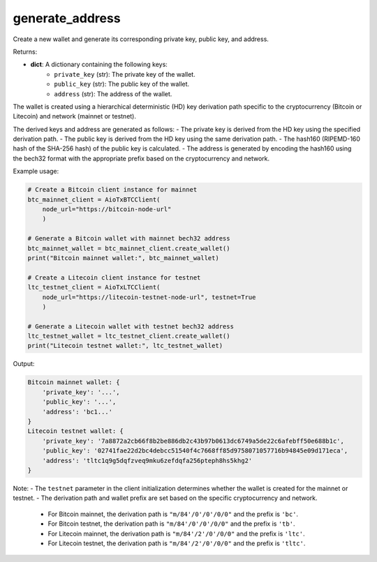 generate_address
================

Create a new wallet and generate its corresponding private key, public key, and address.

Returns:

- **dict**: A dictionary containing the following keys:
    - ``private_key`` (str): The private key of the wallet.
    - ``public_key`` (str): The public key of the wallet.
    - ``address`` (str): The address of the wallet.

The wallet is created using a hierarchical deterministic (HD) key derivation path specific to the cryptocurrency (Bitcoin or Litecoin) and network (mainnet or testnet).

The derived keys and address are generated as follows:
- The private key is derived from the HD key using the specified derivation path.
- The public key is derived from the HD key using the same derivation path.
- The hash160 (RIPEMD-160 hash of the SHA-256 hash) of the public key is calculated.
- The address is generated by encoding the hash160 using the bech32 format with the appropriate prefix based on the cryptocurrency and network.

Example usage:

.. code-block:: python

    # Create a Bitcoin client instance for mainnet
    btc_mainnet_client = AioTxBTCClient(
        node_url="https://bitcoin-node-url"
        )

    # Generate a Bitcoin wallet with mainnet bech32 address
    btc_mainnet_wallet = btc_mainnet_client.create_wallet()
    print("Bitcoin mainnet wallet:", btc_mainnet_wallet)

    # Create a Litecoin client instance for testnet
    ltc_testnet_client = AioTxLTCClient(
        node_url="https://litecoin-testnet-node-url", testnet=True
        )

    # Generate a Litecoin wallet with testnet bech32 address
    ltc_testnet_wallet = ltc_testnet_client.create_wallet()
    print("Litecoin testnet wallet:", ltc_testnet_wallet)

Output:

.. code-block:: text

    Bitcoin mainnet wallet: {
        'private_key': '...', 
        'public_key': '...', 
        'address': 'bc1...'
    }
    Litecoin testnet wallet: {
        'private_key': '7a8872a2cb66f8b2be886db2c43b97b0613dc6749a5de22c6afebff50e688b1c',
        'public_key': '02741fae22d2bc4debcc51540f4c7668ff85d9758071057716b94845e09d171eca',
        'address': 'tltc1q9g5dqfzveq9mku6zefdqfa256pteph8hs5khg2'
    }

Note:
- The ``testnet`` parameter in the client initialization determines whether the wallet is created for the mainnet or testnet.
- The derivation path and wallet prefix are set based on the specific cryptocurrency and network.
  - For Bitcoin mainnet, the derivation path is ``"m/84'/0'/0'/0/0"`` and the prefix is ``'bc'``.
  - For Bitcoin testnet, the derivation path is ``"m/84'/0'/0'/0/0"`` and the prefix is ``'tb'``.
  - For Litecoin mainnet, the derivation path is ``"m/84'/2'/0'/0/0"`` and the prefix is ``'ltc'``.
  - For Litecoin testnet, the derivation path is ``"m/84'/2'/0'/0/0"`` and the prefix is ``'tltc'``.